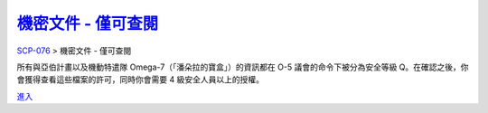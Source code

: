 =================================================================
`機密文件 - 僅可查閱 <http://www.scp-wiki.net/scp-076-2-splash>`_
=================================================================

`SCP-076 <scp-076.rst>`_ > 機密文件 - 僅可查閱

所有與亞伯計畫以及機動特遣隊 Omega-7（「潘朵拉的寶盒」）的資訊都在 O-5 議會的命令下被分為安全等級 Q。在確認之後，你會獲得查看這些檔案的許可，同時你會需要 4 級安全人員以上的授權。

`進入 <scp-076-2.rst>`_
